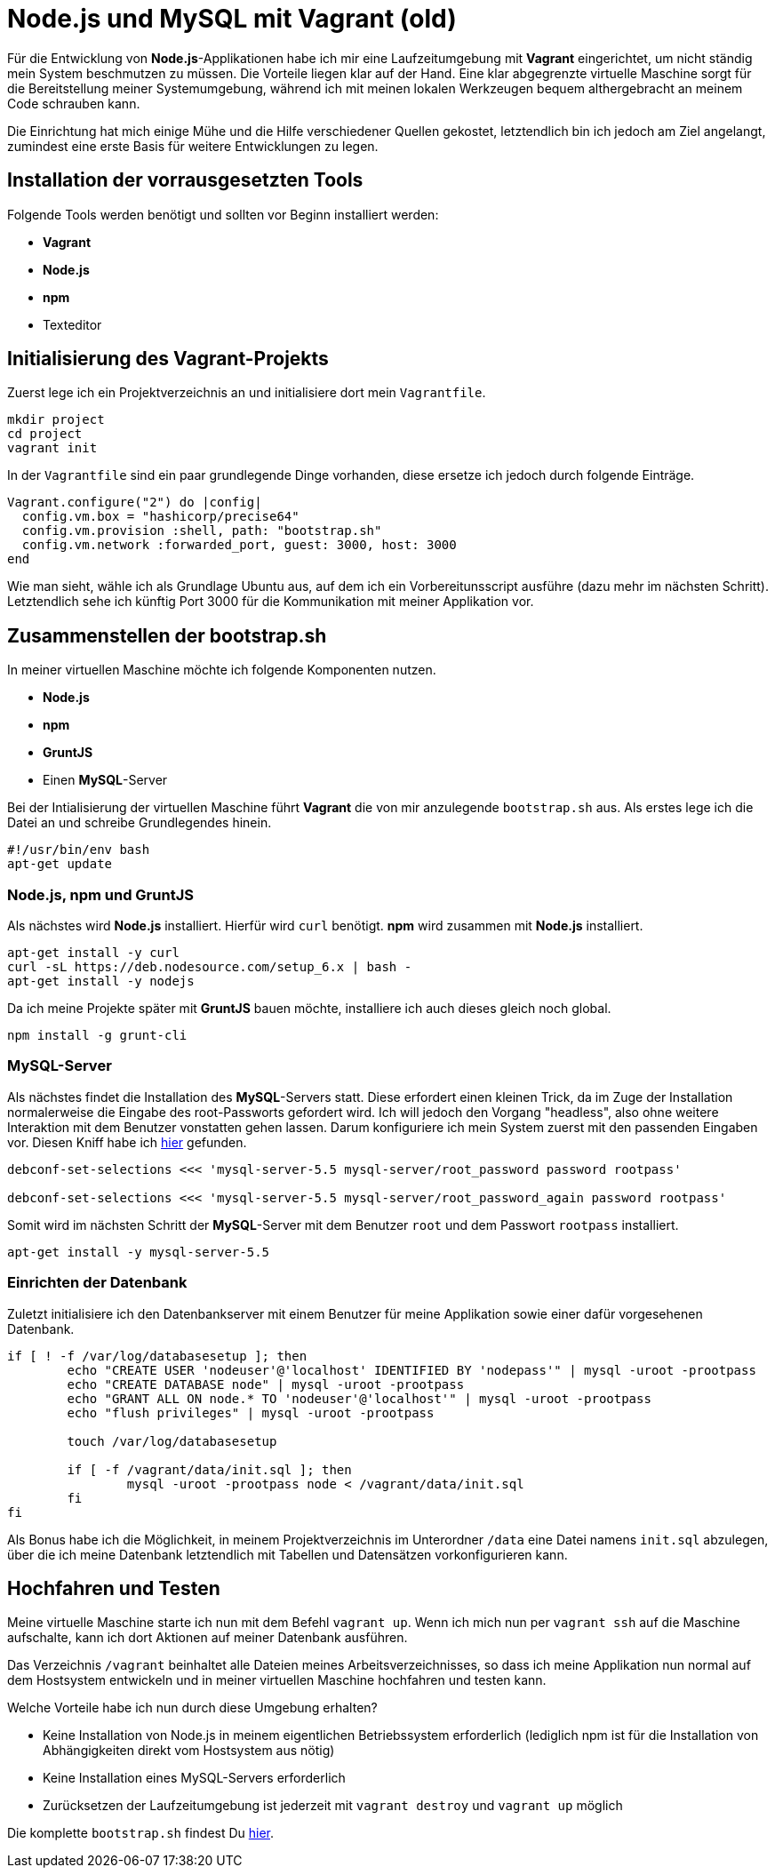 # Node.js und MySQL mit Vagrant (old)

Für die Entwicklung von *Node.js*-Applikationen habe ich mir eine Laufzeitumgebung mit *Vagrant* eingerichtet, um nicht ständig mein System beschmutzen zu müssen. Die Vorteile liegen klar auf der Hand. Eine klar abgegrenzte virtuelle Maschine sorgt für die Bereitstellung meiner Systemumgebung, während ich mit meinen lokalen Werkzeugen bequem althergebracht an meinem Code schrauben kann.

Die Einrichtung hat mich einige Mühe und die Hilfe verschiedener Quellen gekostet, letztendlich bin ich jedoch am Ziel angelangt, zumindest eine erste Basis für weitere Entwicklungen zu legen.

## Installation der vorrausgesetzten Tools

Folgende Tools werden benötigt und sollten vor Beginn installiert werden:

- *Vagrant*
- *Node.js*
- *npm*
- Texteditor

## Initialisierung des *Vagrant*-Projekts

Zuerst lege ich ein Projektverzeichnis an und initialisiere dort mein ```Vagrantfile```.

[source,bash]
----
mkdir project
cd project
vagrant init
----

In der ```Vagrantfile``` sind ein paar grundlegende Dinge vorhanden, diese ersetze ich jedoch durch folgende Einträge.

[source,ruby]
----
Vagrant.configure("2") do |config|
  config.vm.box = "hashicorp/precise64"
  config.vm.provision :shell, path: "bootstrap.sh"
  config.vm.network :forwarded_port, guest: 3000, host: 3000
end
----

Wie man sieht, wähle ich als Grundlage Ubuntu aus, auf dem ich ein Vorbereitunsscript ausführe (dazu mehr im nächsten Schritt). Letztendlich sehe ich künftig Port 3000 für die Kommunikation mit meiner Applikation vor.

## Zusammenstellen der bootstrap.sh

In meiner virtuellen Maschine möchte ich folgende Komponenten nutzen.

- *Node.js*
- *npm*
- *GruntJS*
- Einen *MySQL*-Server

Bei der Intialisierung der virtuellen Maschine führt *Vagrant* die von mir anzulegende ```bootstrap.sh``` aus. Als erstes lege ich die Datei an und schreibe Grundlegendes hinein.

[source,bash]
----
#!/usr/bin/env bash
apt-get update
----

### *Node.js*, *npm* und *GruntJS*

Als nächstes wird *Node.js* installiert. Hierfür wird ```curl``` benötigt. *npm* wird zusammen mit *Node.js* installiert.

[source,bash]
----
apt-get install -y curl
curl -sL https://deb.nodesource.com/setup_6.x | bash -
apt-get install -y nodejs
----

Da ich meine Projekte später mit *GruntJS* bauen möchte, installiere ich auch dieses gleich noch global.

[source,bash]
----
npm install -g grunt-cli
----

### *MySQL*-Server

Als nächstes findet die Installation des *MySQL*-Servers statt. Diese erfordert einen kleinen Trick, da im Zuge der Installation normalerweise die Eingabe des root-Passworts gefordert wird. Ich will jedoch den Vorgang "headless", also ohne weitere Interaktion mit dem Benutzer vonstatten gehen lassen. Darum konfiguriere ich mein System zuerst mit den passenden Eingaben vor. Diesen Kniff habe ich http://www.thisprogrammingthing.com/2013/getting-started-with-vagrant/[hier] gefunden.

[source,bash]
----
debconf-set-selections <<< 'mysql-server-5.5 mysql-server/root_password password rootpass'

debconf-set-selections <<< 'mysql-server-5.5 mysql-server/root_password_again password rootpass'
----

Somit wird im nächsten Schritt der *MySQL*-Server mit dem Benutzer ```root``` und dem Passwort ```rootpass``` installiert.

[source,bash]
----
apt-get install -y mysql-server-5.5
----

### Einrichten der Datenbank

Zuletzt initialisiere ich den Datenbankserver mit einem Benutzer für meine Applikation sowie einer dafür vorgesehenen Datenbank.

[source,bash]
----
if [ ! -f /var/log/databasesetup ]; then
	echo "CREATE USER 'nodeuser'@'localhost' IDENTIFIED BY 'nodepass'" | mysql -uroot -prootpass
	echo "CREATE DATABASE node" | mysql -uroot -prootpass
	echo "GRANT ALL ON node.* TO 'nodeuser'@'localhost'" | mysql -uroot -prootpass
	echo "flush privileges" | mysql -uroot -prootpass

	touch /var/log/databasesetup

	if [ -f /vagrant/data/init.sql ]; then
		mysql -uroot -prootpass node < /vagrant/data/init.sql
	fi
fi
----

Als Bonus habe ich die Möglichkeit, in meinem Projektverzeichnis im Unterordner ```/data``` eine Datei namens ```init.sql``` abzulegen, über die ich meine Datenbank letztendlich mit Tabellen und Datensätzen vorkonfigurieren kann.

## Hochfahren und Testen

Meine virtuelle Maschine starte ich nun mit dem Befehl ```vagrant up```. Wenn ich mich nun per ```vagrant ssh``` auf die Maschine aufschalte, kann ich dort Aktionen auf meiner Datenbank ausführen.

Das Verzeichnis ```/vagrant``` beinhaltet alle Dateien meines Arbeitsverzeichnisses, so dass ich meine Applikation nun normal auf dem Hostsystem entwickeln und in meiner virtuellen Maschine hochfahren und testen kann.

Welche Vorteile habe ich nun durch diese Umgebung erhalten?

- Keine Installation von Node.js in meinem eigentlichen Betriebssystem erforderlich (lediglich npm ist für die Installation von Abhängigkeiten direkt vom Hostsystem aus nötig)
- Keine Installation eines MySQL-Servers erforderlich
- Zurücksetzen der Laufzeitumgebung ist jederzeit mit ```vagrant destroy``` und ```vagrant up``` möglich

Die komplette ```bootstrap.sh``` findest Du https://gist.github.com/cbeulke/3a3611d6e06a457e081332e6ff0c4a56[hier].